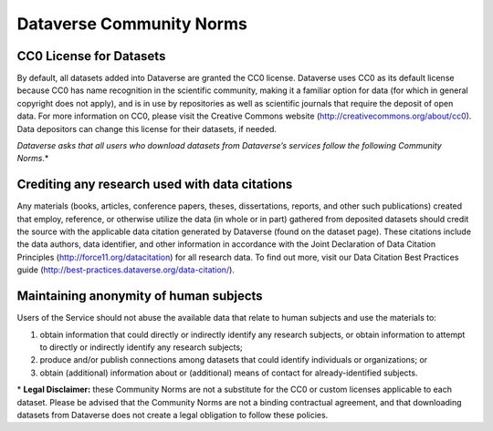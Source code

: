 .. _community-norms:

Dataverse Community Norms
=================================

CC0 License for Datasets
---------------------------------------------
By default, all datasets added into Dataverse are granted the CC0 license. Dataverse uses CC0 as its default license because CC0 has name recognition in the scientific community, making it a familiar option for data (for which in general copyright does not apply), and is in use by repositories as well as scientific journals that require the deposit of open data. For more information on CC0, please visit the Creative Commons website (http://creativecommons.org/about/cc0). Data depositors can change this license for their datasets, if needed.


*Dataverse asks that all users who download datasets from Dataverse’s services follow the following Community Norms*.* 


Crediting any research used with data citations
------------------------------------------------

Any materials (books, articles, conference papers, theses, dissertations, reports, and other such publications) created that employ, reference, or otherwise utilize the data (in whole or in part) gathered from deposited datasets should credit the source with the applicable data citation generated by Dataverse (found on the dataset page). These citations include the data authors, data identifier, and other information in accordance with the Joint Declaration of Data Citation Principles (http://force11.org/datacitation) for all research data. To find out more, visit our Data Citation Best Practices guide (http://best-practices.dataverse.org/data-citation/).

Maintaining anonymity of human subjects
-----------------------------------------------

Users of the Service should not abuse the available data that relate to human subjects and use the materials to:
 
1) obtain information that could directly or indirectly identify any research subjects, or obtain information to attempt to directly or indirectly identify any research subjects; 
2) produce and/or publish connections among datasets that could identify individuals or organizations; or 
3) obtain (additional) information about or (additional) means of contact for already-identified subjects. 

\* **Legal Disclaimer:** these Community Norms are not a substitute for the CC0 or custom licenses applicable to each dataset. Please be advised that the Community Norms are not a binding contractual agreement, and that downloading datasets from Dataverse does not create a legal obligation to follow these policies.  
